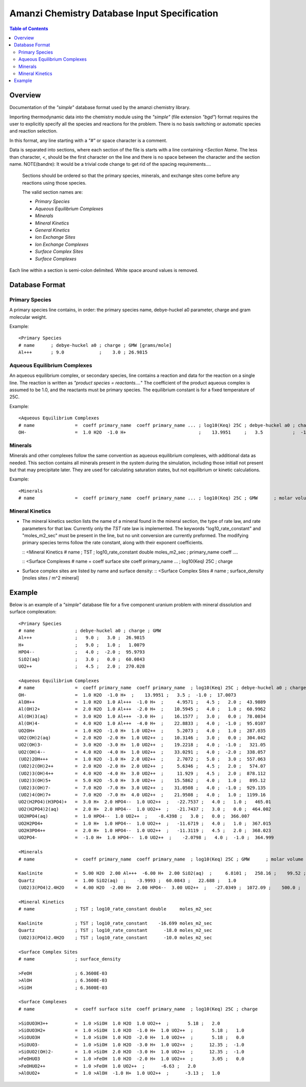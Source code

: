 =============================================
Amanzi Chemistry Database Input Specification
=============================================

.. contents:: **Table of Contents**


Overview
========

Documentation of the `"simple`" database format used by the amanzi chemistry library.

Importing thermodynamic data into the chemistry module using the `"simple"` (file extension `"bgd"`) format requires the user to explicitly specify all the species and reactions for the problem. There is no basis switching or automatic species and reaction selection. 

In this format, any line starting with a `"#"` or space character is a comment. 

Data is separated into sections, where each section of the file is starts with a line containing `<Section Name`. The less than character, `<`, should be the first character on the line and there is no space between the character and the section name. NOTE(bandre): It would be a trivial code change to get rid of the spacing requirements....

  Sections should be ordered so that the primary species, minerals, and exchange sites come before any reactions using those species.

  The valid section names are:

  * `Primary Species`
  * `Aqueous Equilibrium Complexes`
  * `Minerals`
  * `Mineral Kinetics`
  * `General Kinetics`
  * `Ion Exchange Sites`
  * `Ion Exchange Complexes`
  * `Surface Complex Sites`
  * `Surface Complexes`

Each line within a section is semi-colon delimited. White space around values is removed.

Database Format
===============

Primary Species
~~~~~~~~~~~~~~~

A primary species line contains, in order: the primary species name, debye-huckel a0 parameter, charge and gram molecular weight.

Example::

  <Primary Species
  # name      ; debye-huckel a0 ; charge ; GMW [grams/mole]
  Al+++       ; 9.0             ;    3.0 ; 26.9815



Aqueous Equilibrium Complexes
~~~~~~~~~~~~~~~~~~~~~~~~~~~~~

An aqueous equilibrium complex, or secondary species, line contains a reaction and data for the reaction on a single line. The reaction is written as `"product species = reactants....`" The coefficient of the product aqueous complex is assumed to be 1.0, and the reactants must be primary species. The equilibrium constant is for a fixed temperature of 25C.
  
Example::

  <Aqueous Equilibrium Complexes
  # name               =  coeff primary_name  coeff primary_name ... ; log10(Keq) 25C ; debye-huckel a0 ; charge ; GMW [grams/mole]
  OH-                  =  1.0 H2O  -1.0 H+                           ;    13.9951     ;   3.5           ;  -1.0  ;  17.0073


Minerals
~~~~~~~~
Minerals and other complexes follow the same convention as aqueous equilibrium complexes, with additional data as needed. This section contains all minerals present in the system during the simulation, including those initiall not present but that may precipitate later. They are used for calculating saturation states, but not equilibrium or kinetic calculations.

Example::

  <Minerals
  # name               =  coeff primary_name  coeff primary_name ... ; log10(Keq) 25C ; GMW      ; molar volume [cm^2/mol] ; SSA [m^2/g] 


Mineral Kinetics
~~~~~~~~~~~~~~~~

* The mineral kinetics section lists the name of a mineral found in the mineral section, the type of rate law, and rate parameters for that law. Currently only the `TST` rate law is implemented. The keywords "log10_rate_constant" and "moles_m2_sec" must be present in the line, but no unit conversion are currently preformed. The modifying primary species terms follow the rate constant, along with their exponent coefficients.

  ::
  <Mineral Kinetics
  # name               ; TST ; log10_rate_constant double     moles_m2_sec ; primary_name coeff ....


  ::
  <Surface Complexes
  # name               =  coeff surface site  coeff primary_name ... ; log10(Keq) 25C ; charge 


* Surface complex sites are listed by name and surface density:
  ::
  <Surface Complex Sites 
  # name               ; surface_density [moles sites / m^2 mineral]


Example
=======

Below is an example of a `"simple"` database file for a five component uranium problem with mineral dissolution and surface complexation:

  
::

  <Primary Species
  # name               ; debye-huckel a0 ; charge ; GMW
  Al+++                ;   9.0 ;   3.0 ;  26.9815
  H+                   ;   9.0 ;   1.0 ;   1.0079
  HPO4--               ;   4.0 ;  -2.0 ;  95.9793
  SiO2(aq)             ;   3.0 ;   0.0 ;  60.0843
  UO2++                ;   4.5 ;   2.0 ;  270.028

  <Aqueous Equilibrium Complexes
  # name               =  coeff primary_name  coeff primary_name  ; log10(Keq) 25C ; debye-huckel a0 ; charge ; GMW      
  OH-                  =  1.0 H2O  -1.0 H+  ;    13.9951 ;   3.5 ;  -1.0 ;  17.0073 
  AlOH++               =  1.0 H2O  1.0 Al+++  -1.0 H+  ;     4.9571 ;   4.5 ;   2.0 ;  43.9889 
  Al(OH)2+             =  2.0 H2O  1.0 Al+++  -2.0 H+  ;    10.5945 ;   4.0 ;   1.0 ;  60.9962 
  Al(OH)3(aq)          =  3.0 H2O  1.0 Al+++  -3.0 H+  ;    16.1577 ;   3.0 ;   0.0 ;  78.0034 
  Al(OH)4-             =  4.0 H2O  1.0 Al+++  -4.0 H+  ;    22.8833 ;   4.0 ;  -1.0 ;  95.0107 
  UO2OH+               =  1.0 H2O  -1.0 H+  1.0 UO2++  ;     5.2073 ;   4.0 ;   1.0 ;  287.035 
  UO2(OH)2(aq)         =  2.0 H2O  -2.0 H+  1.0 UO2++  ;    10.3146 ;   3.0 ;   0.0 ;  304.042 
  UO2(OH)3-            =  3.0 H2O  -3.0 H+  1.0 UO2++  ;    19.2218 ;   4.0 ;  -1.0 ;   321.05 
  UO2(OH)4--           =  4.0 H2O  -4.0 H+  1.0 UO2++  ;    33.0291 ;   4.0 ;  -2.0 ;  338.057 
  (UO2)2OH+++          =  1.0 H2O  -1.0 H+  2.0 UO2++  ;     2.7072 ;   5.0 ;   3.0 ;  557.063 
  (UO2)2(OH)2++        =  2.0 H2O  -2.0 H+  2.0 UO2++  ;     5.6346 ;   4.5 ;   2.0 ;   574.07 
  (UO2)3(OH)4++        =  4.0 H2O  -4.0 H+  3.0 UO2++  ;     11.929 ;   4.5 ;   2.0 ;  878.112 
  (UO2)3(OH)5+         =  5.0 H2O  -5.0 H+  3.0 UO2++  ;    15.5862 ;   4.0 ;   1.0 ;   895.12 
  (UO2)3(OH)7-         =  7.0 H2O  -7.0 H+  3.0 UO2++  ;    31.0508 ;   4.0 ;  -1.0 ;  929.135 
  (UO2)4(OH)7+         =  7.0 H2O  -7.0 H+  4.0 UO2++  ;    21.9508 ;   4.0 ;   1.0 ;  1199.16 
  UO2(H2PO4)(H3PO4)+   =  3.0 H+  2.0 HPO4--  1.0 UO2++  ;   -22.7537 ;   4.0 ;   1.0 ;   465.01 
  UO2(H2PO4)2(aq)      =  2.0 H+  2.0 HPO4--  1.0 UO2++  ;   -21.7437 ;   3.0 ;   0.0 ;  464.002 
  UO2HPO4(aq)          =  1.0 HPO4--  1.0 UO2++  ;    -8.4398 ;   3.0 ;   0.0 ;  366.007 
  UO2H2PO4+            =  1.0 H+  1.0 HPO4--  1.0 UO2++  ;   -11.6719 ;   4.0 ;   1.0 ;  367.015 
  UO2H3PO4++           =  2.0 H+  1.0 HPO4--  1.0 UO2++  ;   -11.3119 ;   4.5 ;   2.0 ;  368.023 
  UO2PO4-              =  -1.0 H+  1.0 HPO4--  1.0 UO2++  ;    -2.0798 ;   4.0 ;  -1.0 ;  364.999 

  <Minerals
  # name               =  coeff primary_name  coeff primary_name  ; log10(Keq) 25C ; GMW      ; molar volume [cm^2/mol] ; SSA [m^2/g] 

  Kaolinite            =  5.00 H2O  2.00 Al+++  -6.00 H+  2.00 SiO2(aq)  ;     6.8101 ;   258.16 ;    99.52 ;   1.0 
  Quartz               =  1.00 SiO2(aq)  ;    -3.9993 ;  60.0843 ;   22.688 ;   1.0 
  (UO2)3(PO4)2.4H2O    =  4.00 H2O  -2.00 H+  2.00 HPO4--  3.00 UO2++  ;   -27.0349 ;  1072.09 ;    500.0 ;   1.0 

  <Mineral Kinetics
  # name               ; TST ; log10_rate_constant double     moles_m2_sec 

  Kaolinite            ; TST ; log10_rate_constant    -16.699 moles_m2_sec 
  Quartz               ; TST ; log10_rate_constant      -18.0 moles_m2_sec 
  (UO2)3(PO4)2.4H2O    ; TST ; log10_rate_constant      -10.0 moles_m2_sec 

  <Surface Complex Sites
  # name               ; surface_density

  >FeOH                ; 6.3600E-03
  >AlOH                ; 6.3600E-03
  >SiOH                ; 6.3600E-03

  <Surface Complexes
  # name               =  coeff surface site  coeff primary_name  ; log10(Keq) 25C ; charge 

  >SiOUO3H3++          =  1.0 >SiOH  1.0 H2O  1.0 UO2++  ;       5.18 ;   2.0 
  >SiOUO3H2+           =  1.0 >SiOH  1.0 H2O  -1.0 H+  1.0 UO2++  ;       5.18 ;   1.0 
  >SiOUO3H             =  1.0 >SiOH  1.0 H2O  -2.0 H+  1.0 UO2++  ;       5.18 ;   0.0 
  >SiOUO3-             =  1.0 >SiOH  1.0 H2O  -3.0 H+  1.0 UO2++  ;      12.35 ;  -1.0 
  >SiOUO2(OH)2-        =  1.0 >SiOH  2.0 H2O  -3.0 H+  1.0 UO2++  ;      12.35 ;  -1.0 
  >FeOHUO3             =  1.0 >FeOH  1.0 H2O  -2.0 H+  1.0 UO2++  ;       3.05 ;   0.0 
  >FeOHUO2++           =  1.0 >FeOH  1.0 UO2++  ;      -6.63 ;   2.0 
  >AlOUO2+             =  1.0 >AlOH  -1.0 H+  1.0 UO2++  ;      -3.13 ;   1.0 


 
